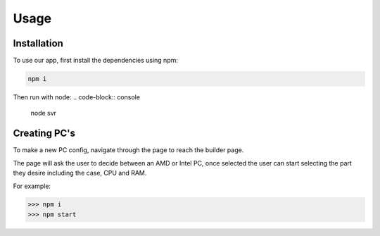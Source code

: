 Usage
=====

.. _installation:

Installation
------------

To use our app, first install the dependencies using npm:

.. code-block:: console

   npm i


Then run with node:
.. code-block:: console

   node svr


Creating PC's
----------------
To make a new PC config, 
navigate through the page to reach the builder page.

The page will ask the user to decide between an AMD or Intel PC,
once selected the user can start selecting the part they desire including the case, CPU and RAM.

For example:

>>> npm i
>>> npm start

